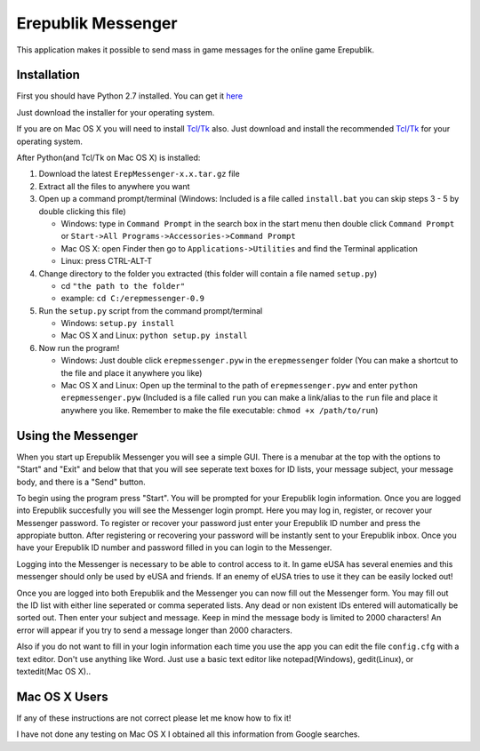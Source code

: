 Erepublik Messenger
===================

This application makes it possible to send mass in game messages for the online game Erepublik.

Installation
------------

First you should have Python 2.7 installed. You can get it `here`_

.. _here: http://www.python.org/getit/releases/2.7.6/

Just download the installer for your operating system.

If you are on Mac OS X you will need to install `Tcl/Tk`_ also. Just download and install the recommended `Tcl/Tk`_ for your operating system.

.. _Tcl/Tk: http://www.python.org/download/mac/tcltk/

After Python(and Tcl/Tk on Mac OS X) is installed:

1. Download the latest ``ErepMessenger-x.x.tar.gz`` file
2. Extract all the files to anywhere you want
3. Open up a command prompt/terminal (Windows: Included is a file called ``install.bat`` you can skip steps 3 - 5 by double clicking this file)

   * Windows: type in ``Command Prompt`` in the search box in the start menu then double click ``Command Prompt`` or ``Start->All Programs->Accessories->Command Prompt``

   * Mac OS X: open Finder then go to ``Applications->Utilities`` and find the Terminal application

   * Linux: press CTRL-ALT-T

4. Change directory to the folder you extracted (this folder will contain a file named ``setup.py``)

   * cd ``"the path to the folder"``

   * example: ``cd C:/erepmessenger-0.9``

5. Run the ``setup.py`` script from the command prompt/terminal

   * Windows: ``setup.py install``

   * Mac OS X and Linux: ``python setup.py install``

6. Now run the program!

   * Windows: Just double click ``erepmessenger.pyw`` in the ``erepmessenger`` folder (You can make a shortcut to the file and place it anywhere you like)

   * Mac OS X and Linux: Open up the terminal to the path of ``erepmessenger.pyw`` and enter ``python erepmessenger.pyw`` (Included is a file called ``run`` you can make a link/alias to the ``run`` file and place it anywhere you like. Remember to make the file executable: ``chmod +x /path/to/run``)

Using the Messenger
-------------------

When you start up Erepublik Messenger you will see a simple GUI.
There is a menubar at the top with the options to "Start" and "Exit" and below that that you will see seperate text boxes for ID lists, your message subject, your message body, and there is a "Send" button.

To begin using the program press "Start".
You will be prompted for your Erepublik login information.
Once you are logged into Erepublik succesfully you will see the Messenger login prompt.
Here you may log in, register, or recover your Messenger password.
To register or recover your password just enter your Erepublik ID number and press the appropiate button.
After registering or recovering your password will be instantly sent to your Erepublik inbox.
Once you have your Erepublik ID number and password filled in you can login to the Messenger.

Logging into the Messenger is necessary to be able to control access to it.
In game eUSA has several enemies and this messenger should only be used by eUSA and friends.
If an enemy of eUSA tries to use it they can be easily locked out!

Once you are logged into both Erepublik and the Messenger you can now fill out the Messenger form.
You may fill out the ID list with either line seperated or comma seperated lists.
Any dead or non existent IDs entered will automatically be sorted out.
Then enter your subject and message.
Keep in mind the message body is limited to 2000 characters!
An error will appear if you try to send a message longer than 2000 characters.

Also if you do not want to fill in your login information each time you use the app you can edit the file ``config.cfg`` with a text editor.
Don't use anything like Word.
Just use a basic text editor like notepad(Windows), gedit(Linux), or textedit(Mac OS X)..

Mac OS X Users
--------------

If any of these instructions are not correct please let me know how to fix it!

I have not done any testing on Mac OS X I obtained all this information from Google searches.
